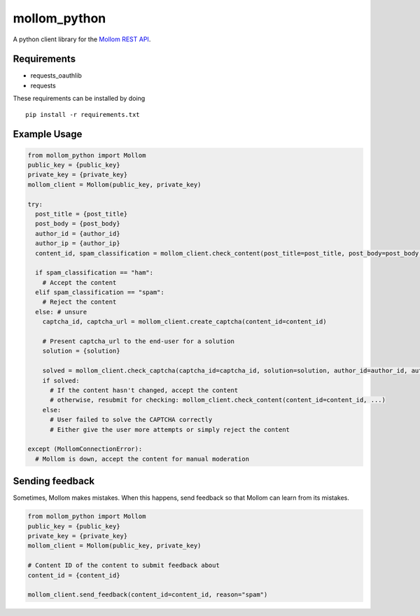 mollom\_python
==============

A python client library for the `Mollom REST API`_.

Requirements
------------

-  requests\_oauthlib
-  requests

These requirements can be installed by doing

::

    pip install -r requirements.txt

Example Usage
-------------

.. code:: python

    from mollom_python import Mollom
    public_key = {public_key}
    private_key = {private_key}
    mollom_client = Mollom(public_key, private_key)

    try:
      post_title = {post_title}
      post_body = {post_body}
      author_id = {author_id}
      author_ip = {author_ip}
      content_id, spam_classification = mollom_client.check_content(post_title=post_title, post_body=post_body, author_id=author_id, author_ip=author_ip)
      
      if spam_classification == "ham":
        # Accept the content
      elif spam_classification == "spam":
        # Reject the content
      else: # unsure
        captcha_id, captcha_url = mollom_client.create_captcha(content_id=content_id)
        
        # Present captcha_url to the end-user for a solution
        solution = {solution}
        
        solved = mollom_client.check_captcha(captcha_id=captcha_id, solution=solution, author_id=author_id, author_ip=author_ip)
        if solved:
          # If the content hasn't changed, accept the content
          # otherwise, resubmit for checking: mollom_client.check_content(content_id=content_id, ...)
        else:
          # User failed to solve the CAPTCHA correctly
          # Either give the user more attempts or simply reject the content
        
    except (MollomConnectionError):
      # Mollom is down, accept the content for manual moderation

Sending feedback
----------------

Sometimes, Mollom makes mistakes. When this happens, send feedback so
that Mollom can learn from its mistakes.

.. code:: python

    from mollom_python import Mollom
    public_key = {public_key}
    private_key = {private_key}
    mollom_client = Mollom(public_key, private_key)

    # Content ID of the content to submit feedback about
    content_id = {content_id}

    mollom_client.send_feedback(content_id=content_id, reason="spam")

.. _Mollom REST API: https://mollom.com/api
